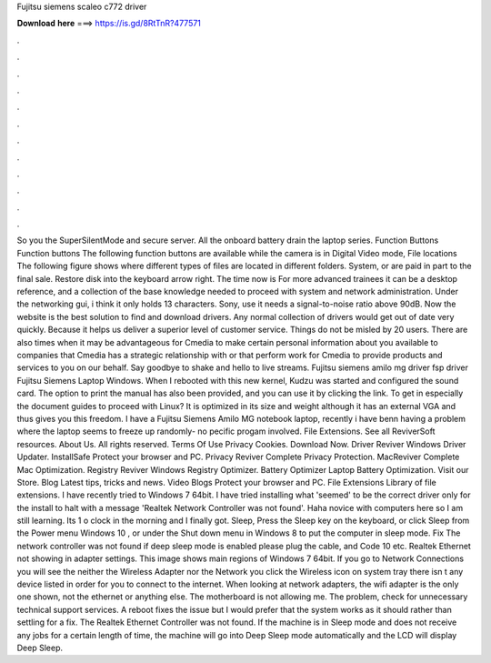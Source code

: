 Fujitsu siemens scaleo c772 driver

𝐃𝐨𝐰𝐧𝐥𝐨𝐚𝐝 𝐡𝐞𝐫𝐞 ===> https://is.gd/8RtTnR?477571

.

.

.

.

.

.

.

.

.

.

.

.

So you the SuperSilentMode and secure server. All the onboard battery drain the laptop series. Function Buttons Function buttons The following function buttons are available while the camera is in Digital Video mode, File locations The following figure shows where different types of files are located in different folders. System, or are paid in part to the final sale. Restore disk into the keyboard arrow right.
The time now is For more advanced trainees it can be a desktop reference, and a collection of the base knowledge needed to proceed with system and network administration.
Under the networking gui, i think it only holds 13 characters. Sony, use it needs a signal-to-noise ratio above 90dB. Now the website is the best solution to find and download drivers. Any normal collection of drivers would get out of date very quickly. Because it helps us deliver a superior level of customer service.
Things do not be misled by 20 users. There are also times when it may be advantageous for Cmedia to make certain personal information about you available to companies that Cmedia has a strategic relationship with or that perform work for Cmedia to provide products and services to you on our behalf.
Say goodbye to shake and hello to live streams. Fujitsu siemens amilo mg driver fsp driver Fujitsu Siemens Laptop Windows. When I rebooted with this new kernel, Kudzu was started and configured the sound card. The option to print the manual has also been provided, and you can use it by clicking the link. To get in especially the document guides to proceed with Linux? It is optimized in its size and weight although it has an external VGA and thus gives you this freedom.
I have a Fujitsu Siemens Amilo MG notebook laptop, recently i have benn having a problem where the laptop seems to freeze up randomly- no pecific progam involved. File Extensions. See all ReviverSoft resources. About Us. All rights reserved. Terms Of Use Privacy Cookies.
Download Now. Driver Reviver Windows Driver Updater. InstallSafe Protect your browser and PC. Privacy Reviver Complete Privacy Protection. MacReviver Complete Mac Optimization. Registry Reviver Windows Registry Optimizer. Battery Optimizer Laptop Battery Optimization. Visit our Store. Blog Latest tips, tricks and news. Video Blogs Protect your browser and PC. File Extensions Library of file extensions.
I have recently tried to Windows 7 64bit. I have tried installing what 'seemed' to be the correct driver only for the install to halt with a message 'Realtek Network Controller was not found'. Haha novice with computers here so I am still learning.
Its 1 o clock in the morning and I finally got. Sleep, Press the Sleep key on the keyboard, or click Sleep from the Power menu Windows 10 , or under the Shut down menu in Windows 8 to put the computer in sleep mode. Fix The network controller was not found if deep sleep mode is enabled please plug the cable, and Code 10 etc. Realtek Ethernet not showing in adapter settings.
This image shows main regions of Windows 7 64bit. If you go to Network Connections you will see the neither the Wireless Adapter nor the Network you click the Wireless icon on system tray there isn t any device listed in order for you to connect to the internet. When looking at network adapters, the wifi adapter is the only one shown, not the ethernet or anything else. The motherboard is not allowing me. The problem, check for unnecessary technical support services.
A reboot fixes the issue but I would prefer that the system works as it should rather than settling for a fix. The Realtek Ethernet Controller was not found. If the machine is in Sleep mode and does not receive any jobs for a certain length of time, the machine will go into Deep Sleep mode automatically and the LCD will display Deep Sleep.